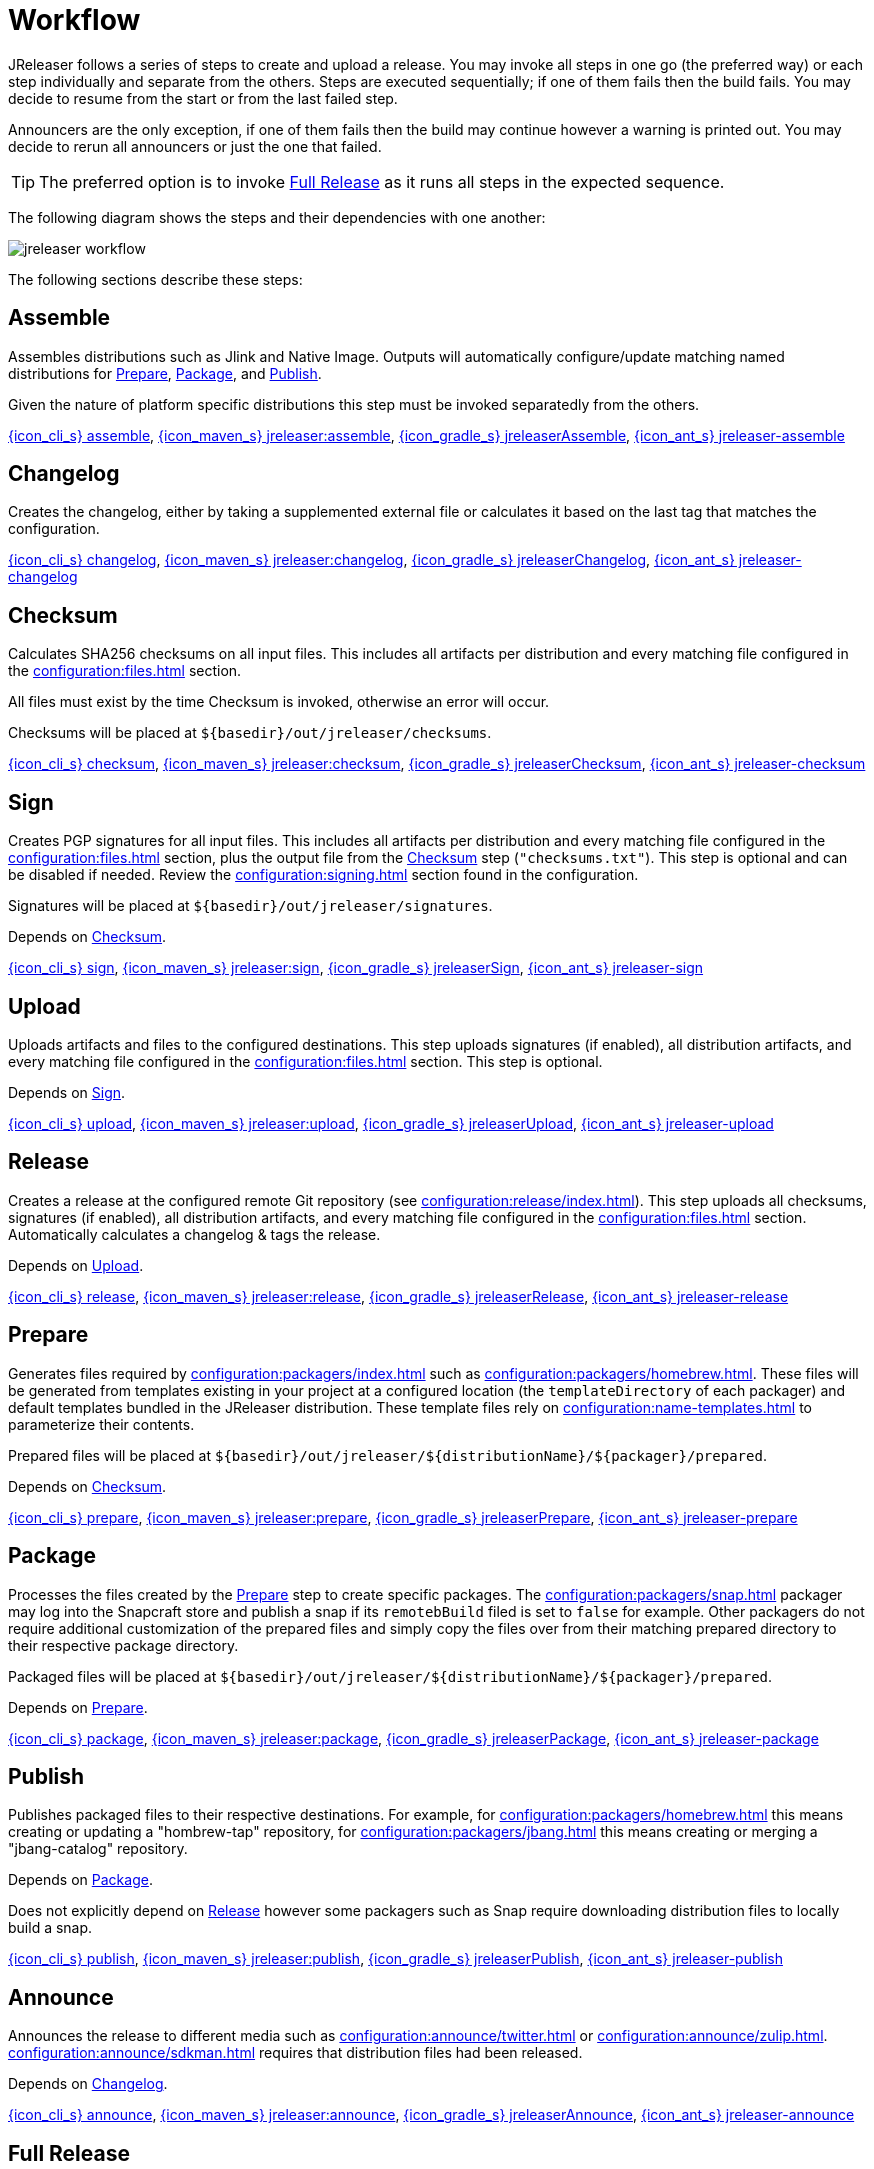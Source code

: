 = Workflow

JReleaser follows a series of steps to create and upload a release. You may invoke all steps in one go
(the preferred way) or each step individually and separate from the others. Steps are executed sequentially;
if one of them fails then the build fails. You may decide to resume from the start or from the last failed step.

Announcers are the only exception, if one of them fails then the build may continue however a warning is printed
out. You may decide to rerun all announcers or just the one that failed.

TIP: The preferred option is to invoke <<_full_release>> as it runs all steps in the expected sequence.

The following diagram shows the steps and their dependencies with one another:

image::jreleaser-workflow.png[]

The following sections describe these steps:

== Assemble

Assembles distributions such as Jlink and Native Image. Outputs will automatically configure/update matching named
distributions for xref:_prepare[], xref:_package[], and xref:_publish[].

Given the nature of platform specific distributions this step must be invoked separatedly from the others.

xref:tools:jreleaser-cli.adoc#_assemble[{icon_cli_s} assemble],
xref:tools:jreleaser-maven.adoc#_jreleaserassemble[{icon_maven_s} jreleaser:assemble],
xref:tools:jreleaser-gradle.adoc#_jreleaserassemble[{icon_gradle_s} jreleaserAssemble],
xref:tools:jreleaser-ant.adoc#_jreleaser_assemble[{icon_ant_s} jreleaser-assemble]

== Changelog

Creates the changelog, either by taking a supplemented external file or calculates it based on the last tag that matches
the configuration.

xref:tools:jreleaser-cli.adoc#_changelog[{icon_cli_s} changelog],
xref:tools:jreleaser-maven.adoc#_jreleaserchangelog[{icon_maven_s} jreleaser:changelog],
xref:tools:jreleaser-gradle.adoc#_jreleaserchangelog[{icon_gradle_s} jreleaserChangelog],
xref:tools:jreleaser-ant.adoc#_jreleaser_changelog[{icon_ant_s} jreleaser-changelog]

== Checksum

Calculates SHA256 checksums on all input files. This includes all artifacts per distribution and every matching
file configured in the xref:configuration:files.adoc[] section.

All files must exist by the time Checksum is invoked, otherwise an error will occur.

Checksums will be placed at `${basedir}/out/jreleaser/checksums`.

xref:tools:jreleaser-cli.adoc#_checksum[{icon_cli_s} checksum],
xref:tools:jreleaser-maven.adoc#_jreleaserchecksum[{icon_maven_s} jreleaser:checksum],
xref:tools:jreleaser-gradle.adoc#_jreleaserchecksum[{icon_gradle_s} jreleaserChecksum],
xref:tools:jreleaser-ant.adoc#_jreleaser_checksum[{icon_ant_s} jreleaser-checksum]

== Sign

Creates PGP signatures for all input files. This includes all artifacts per distribution and every matching
file configured in the xref:configuration:files.adoc[] section, plus the output file from the <<_checksum>>
step (`"checksums.txt"`). This step is optional and can be disabled if needed. Review the xref:configuration:signing.adoc[]
section found in the configuration.

Signatures will be placed at `${basedir}/out/jreleaser/signatures`.

Depends on <<_checksum>>.

xref:tools:jreleaser-cli.adoc#_sign[{icon_cli_s} sign],
xref:tools:jreleaser-maven.adoc#_jreleasersign[{icon_maven_s} jreleaser:sign],
xref:tools:jreleaser-gradle.adoc#_jreleasersign[{icon_gradle_s} jreleaserSign],
xref:tools:jreleaser-ant.adoc#_jreleaser_sign[{icon_ant_s} jreleaser-sign]

== Upload

Uploads artifacts and files to the configured destinations. This step uploads signatures (if enabled), all distribution
artifacts, and every matching file configured in the xref:configuration:files.adoc[] section. This step is optional.

Depends on <<_sign>>.

xref:tools:jreleaser-cli.adoc#_upload[{icon_cli_s} upload],
xref:tools:jreleaser-maven.adoc#_jreleaserupload[{icon_maven_s} jreleaser:upload],
xref:tools:jreleaser-gradle.adoc#_jreleaserupload[{icon_gradle_s} jreleaserUpload],
xref:tools:jreleaser-ant.adoc#_jreleaser_upload[{icon_ant_s} jreleaser-upload]

== Release

Creates a release at the configured remote Git repository (see xref:configuration:release/index.adoc[]). This step uploads
all checksums, signatures (if enabled), all distribution artifacts, and every matching file configured in the
xref:configuration:files.adoc[] section. Automatically calculates a changelog & tags the release.

Depends on <<_upload>>.

xref:tools:jreleaser-cli.adoc#_release[{icon_cli_s} release],
xref:tools:jreleaser-maven.adoc#_jreleaserrelease[{icon_maven_s} jreleaser:release],
xref:tools:jreleaser-gradle.adoc#_jreleaserrelease[{icon_gradle_s} jreleaserRelease],
xref:tools:jreleaser-ant.adoc#_jreleaser_release[{icon_ant_s} jreleaser-release]

== Prepare

Generates files required by xref:configuration:packagers/index.adoc[] such as xref:configuration:packagers/homebrew.adoc[].
These files will be generated from templates existing in your project at a configured location (the `templateDirectory` of
each packager) and default templates bundled in the JReleaser distribution. These template files rely on
xref:configuration:name-templates.adoc[] to parameterize their contents.

Prepared files will be placed at `${basedir}/out/jreleaser/${distributionName}/${packager}/prepared`.

Depends on <<_checksum>>.

xref:tools:jreleaser-cli.adoc#_prepare[{icon_cli_s} prepare],
xref:tools:jreleaser-maven.adoc#_jreleaserprepare[{icon_maven_s} jreleaser:prepare],
xref:tools:jreleaser-gradle.adoc#_jreleaserprepare[{icon_gradle_s} jreleaserPrepare],
xref:tools:jreleaser-ant.adoc#_jreleaser_prepare[{icon_ant_s} jreleaser-prepare]

== Package

Processes the files created by the <<_prepare>> step to create specific packages. The xref:configuration:packagers/snap.adoc[]
packager may log into the Snapcraft store and publish a snap if its `remotebBuild` filed is set to `false` for example.
Other packagers do not require additional customization of the prepared files and simply copy the files over from their
matching prepared directory to their respective package directory.

Packaged files will be placed at `${basedir}/out/jreleaser/${distributionName}/${packager}/prepared`.

Depends on <<_prepare>>.

xref:tools:jreleaser-cli.adoc#_package[{icon_cli_s} package],
xref:tools:jreleaser-maven.adoc#_jreleaserpackage[{icon_maven_s} jreleaser:package],
xref:tools:jreleaser-gradle.adoc#_jreleaserpackage[{icon_gradle_s} jreleaserPackage],
xref:tools:jreleaser-ant.adoc#_jreleaser_package[{icon_ant_s} jreleaser-package]

== Publish

Publishes packaged files to their respective destinations. For example, for xref:configuration:packagers/homebrew.adoc[]
this means creating or updating a "hombrew-tap" repository, for xref:configuration:packagers/jbang.adoc[] this means
creating or merging a "jbang-catalog" repository.

Depends on <<_package>>.

Does not explicitly depend on <<_release>> however some packagers such as Snap require downloading distribution files
to locally build a snap.

xref:tools:jreleaser-cli.adoc#_publish[{icon_cli_s} publish],
xref:tools:jreleaser-maven.adoc#_jreleaserpublish[{icon_maven_s} jreleaser:publish],
xref:tools:jreleaser-gradle.adoc#_jreleaserpublish[{icon_gradle_s} jreleaserPublish],
xref:tools:jreleaser-ant.adoc#_jreleaser_publish[{icon_ant_s} jreleaser-publish]

== Announce

Announces the release to different media such as xref:configuration:announce/twitter.adoc[] or
xref:configuration:announce/zulip.adoc[]. xref:configuration:announce/sdkman.adoc[] requires that distribution
files had been released.

Depends on <<_changelog>>.

xref:tools:jreleaser-cli.adoc#_announce[{icon_cli_s} announce],
xref:tools:jreleaser-maven.adoc#_jreleaserannounce[{icon_maven_s} jreleaser:announce],
xref:tools:jreleaser-gradle.adoc#_jreleaserannounce[{icon_gradle_s} jreleaserAnnounce],
xref:tools:jreleaser-ant.adoc#_jreleaser_announce[{icon_ant_s} jreleaser-announce]

== Full Release

Executes all steps in single session in the following order:

* <<_changelog>>
* <<_checksum>>
* <<_sign>>
* <<_upload>>
* <<_release>>
* <<_prepare>>
* <<_package>>
* <<_publish>>
* <<_announce>>

xref:tools:jreleaser-cli.adoc#_full_release[{icon_cli_s} full-release],
xref:tools:jreleaser-maven.adoc#_jreleaserfull_release[{icon_maven_s} jreleaser:full-release],
xref:tools:jreleaser-gradle.adoc#_jreleaserfullrelease[{icon_gradle_s} jreleaserFullrelease],
xref:tools:jreleaser-ant.adoc#_jreleaser_full_release[{icon_ant_s} jreleaser-full-release]